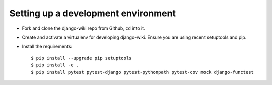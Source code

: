 Setting up a development environment
====================================

* Fork and clone the django-wiki repo from Github, ``cd`` into it.
* Create and activate a virtualenv for developing django-wiki.
  Ensure you are using recent setuptools and pip.
* Install the requirements::

    $ pip install --upgrade pip setuptools
    $ pip install -e .
    $ pip install pytest pytest-django pytest-pythonpath pytest-cov mock django-functest


